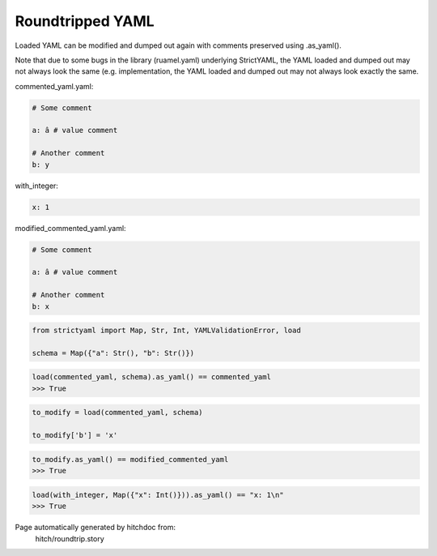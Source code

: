 Roundtripped YAML
-----------------

Loaded YAML can be modified and dumped out again with
comments preserved using .as_yaml().

Note that due to some bugs in the library (ruamel.yaml)
underlying StrictYAML, the YAML loaded and dumped out
may not always look the same (e.g. 
implementation, the YAML loaded and dumped out may not
always look exactly the same.




commented_yaml.yaml:

.. code-block:: yaml

  # Some comment
  
  a: â # value comment
  
  # Another comment
  b: y


with_integer:

.. code-block:: yaml

  x: 1


modified_commented_yaml.yaml:

.. code-block:: yaml

  # Some comment
  
  a: â # value comment
  
  # Another comment
  b: x

.. code-block:: python

    from strictyaml import Map, Str, Int, YAMLValidationError, load
    
    schema = Map({"a": Str(), "b": Str()})



.. code-block:: python

    load(commented_yaml, schema).as_yaml() == commented_yaml
    >>> True

.. code-block:: python

    to_modify = load(commented_yaml, schema)
    
    to_modify['b'] = 'x'



.. code-block:: python

    to_modify.as_yaml() == modified_commented_yaml
    >>> True



.. code-block:: python

    load(with_integer, Map({"x": Int()})).as_yaml() == "x: 1\n"
    >>> True


Page automatically generated by hitchdoc from:
  hitch/roundtrip.story